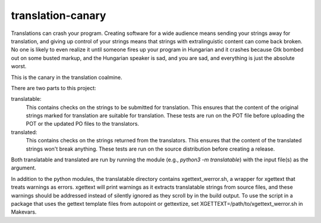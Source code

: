 translation-canary
-------------

Translations can crash your program. Creating software for a wide audience
means sending your strings away for translation, and giving up control of your
strings means that strings with extralinguistic content can come back broken.
No one is likely to even realize it until someone fires up your program in
Hungarian and it crashes because Gtk bombed out on some busted markup, and the
Hungarian speaker is sad, and you are sad, and everything is just the absolute
worst.

This is the canary in the translation coalmine.

There are two parts to this project:

translatable:
  This contains checks on the strings to be submitted for translation. This
  ensures that the content of the original strings marked for translation are
  suitable for translation. These tests are run on the POT file before
  uploading the POT or the updated PO files to the translators.

translated:
  This contains checks on the strings returned from the translators. This
  ensures that the content of the translated strings won't break anything.
  These tests are run on the source distribution before creating a release.

Both translatable and translated are run by running the module
(e.g., `python3 -m translatable`) with the input file(s) as the argument.

In addition to the python modules, the translatable directory contains
xgettext_werror.sh, a wrapper for xgettext that treats warnings as errors.
xgettext will print warnings as it extracts translatable strings from source
files, and these warnings should be addressed instead of silently ignored as
they scroll by in the build output. To use the script in a package that uses
the gettext template files from autopoint or gettextize, set
XGETTEXT=/path/to/xgettext_werror.sh in Makevars.
